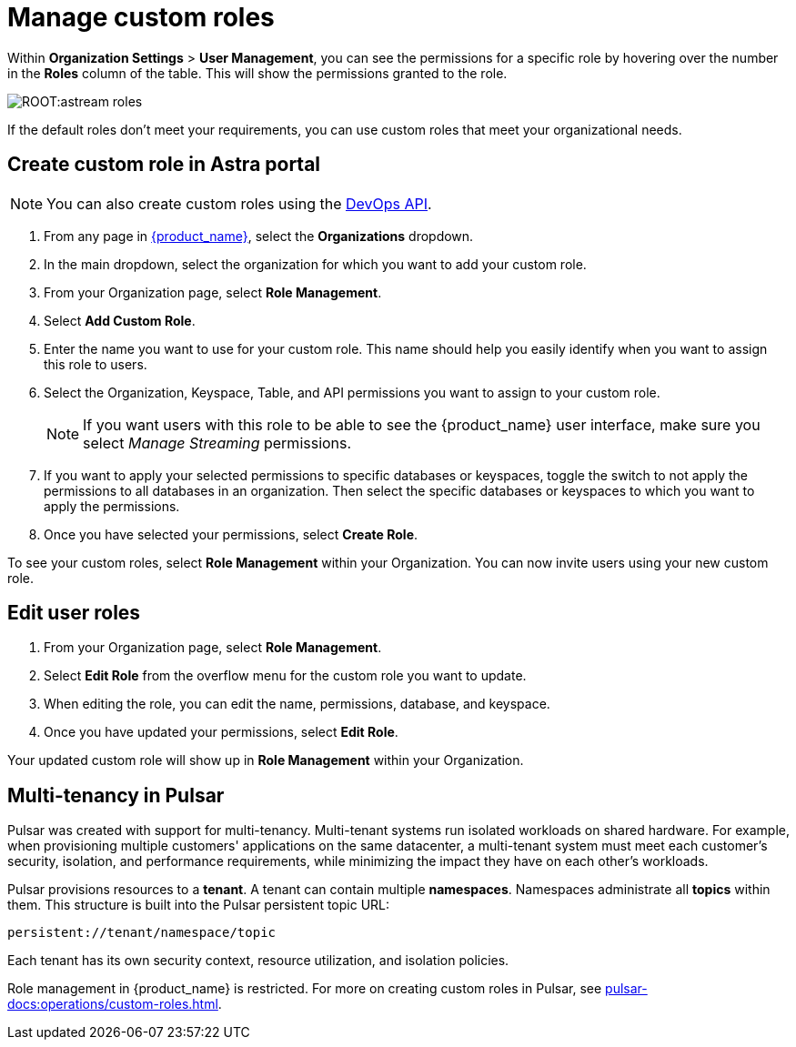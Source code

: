 = Manage custom roles
:slug: manage-custom-user-roles
:page-aliases: docs@astra-streaming::astream-custom-roles.adoc
:page-tag: astra-streaming,security,secure,pulsar

Within *Organization Settings* > *User Management*, you can see the permissions for a specific role by hovering over the number in the *Roles* column of the table. This will show the permissions granted to the role.

image::ROOT:astream-roles.png[]

If the default roles don't meet your requirements, you can use custom roles that meet your organizational needs.

== Create custom role in Astra portal

[NOTE]
====
You can also create custom roles using the https://docs.datastax.com/en/astra-serverless/docs/manage/devops/devops-roles.html[DevOps API].
====

. From any page in https://astra.datastax.com[{product_name}], select the *Organizations* dropdown.
. In the main dropdown, select the organization for which you want to add your custom role.
. From your Organization page, select *Role Management*.
. Select *Add Custom Role*.
. Enter the name you want to use for your custom role. This name should help you easily identify when you want to assign this role to users.
. Select the Organization, Keyspace, Table, and API permissions you want to assign to your custom role. 
+
[NOTE]
====
If you want users with this role to be able to see the {product_name} user interface, make sure you select _Manage Streaming_ permissions.
====
+
. If you want to apply your selected permissions to specific databases or keyspaces, toggle the switch to not apply the permissions to all databases in an organization. Then select the specific databases or keyspaces to which you want to apply the permissions.
. Once you have selected your permissions, select *Create Role*.

To see your custom roles, select *Role Management* within your Organization. You can now invite users using your new custom role.

== Edit user roles

. From your Organization page, select *Role Management*.
. Select *Edit Role* from the overflow menu for the custom role you want to update.
. When editing the role, you can edit the name, permissions, database, and keyspace.
. Once you have updated your permissions, select *Edit Role*.

Your updated custom role will show up in *Role Management* within your Organization.

== Multi-tenancy in Pulsar

Pulsar was created with support for multi-tenancy.
Multi-tenant systems run isolated workloads on shared hardware. For example, when provisioning multiple customers' applications on the same datacenter, a multi-tenant system must meet each customer's security, isolation, and performance requirements, while minimizing the impact they have on each other's workloads.

Pulsar provisions resources to a *tenant*. A tenant can contain multiple *namespaces*. Namespaces administrate all *topics* within them. This structure is built into the Pulsar persistent topic URL:
[source,shell]
----
persistent://tenant/namespace/topic
----

Each tenant has its own security context, resource utilization, and isolation policies.

Role management in {product_name} is restricted. For more on creating custom roles in Pulsar, see xref:pulsar-docs:operations/custom-roles.adoc[].
